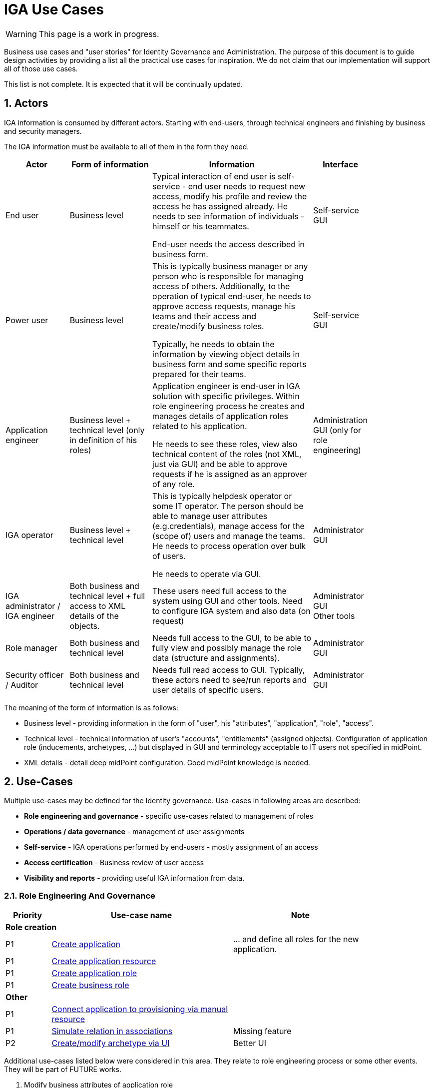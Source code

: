 = IGA Use Cases
:page-nav-title: IGA Use Cases
:page-display-order: 200
:sectnums:
:sectnumlevels: 3

WARNING: This page is a work in progress.

Business use cases and "user stories" for Identity Governance and Administration. The purpose of this document is to guide design activities by providing a list all the practical use cases for inspiration. We do not claim that our implementation will support all of those use cases.

This list is not complete. It is expected that it will be continually updated.

== Actors

IGA information is consumed by different actors. Starting with end-users, through technical engineers and finishing by business and security managers.

The IGA information must be available to all of them in the form they need.

[options="header", cols="15, 20, 40, 8", width=85%]
|===
| Actor
| Form of information
| Information
| Interface

| End user
| Business level
| Typical interaction of end user is self-service - end user needs to request new access, modify his profile and review the access he has assigned already. He needs to see information of individuals - himself or his teammates.

End-user needs the access described in business form.
| Self-service GUI

| Power user
| Business level
| This is typically business manager or any person who is responsible for managing access of others. Additionally, to the operation of typical end-user, he needs to approve access requests, manage his teams and their access and create/modify business roles.

Typically, he needs to obtain the information by viewing object details in business form and some specific reports prepared for their teams.
| Self-service GUI

| Application engineer
| Business level + technical level (only in definition of his roles)
| Application engineer is end-user in IGA solution with specific privileges. Within role engineering process he creates and manages details of application roles related to his application.

He needs to see these roles, view also technical content of the roles (not XML, just via GUI) and be able to approve requests if he is assigned as an approver of any role.
| Administration GUI (only for role engineering)

| IGA operator
| Business level + technical level
| This is typically helpdesk operator or some IT operator. The person should be able to manage user attributes (e.g.credentials), manage access for the (scope of) users and manage the teams. He needs to process operation over bulk of users.

He needs to operate via GUI.
| Administrator GUI

| IGA administrator / +
IGA engineer
| Both business and technical level + full access to XML details of the objects.
| These users need full access to the system using GUI and other tools. Need to configure IGA system and also data (on request)
| Administrator GUI +
Other tools

| Role manager
| Both business and technical level
| Needs full access to the GUI, to be able to fully view and possibly manage the role data (structure and assignments).
| Administrator GUI

| Security officer / Auditor
| Both business and technical level
| Needs full read access to GUI. Typically, these actors need to see/run reports and user details of specific users.
| Administrator GUI
|===

The meaning of the form of information is as follows:

* Business level - providing information in the form of "user", his "attributes", "application", "role", "access".
* Technical level - technical information of user's "accounts", "entitlements" (assigned objects). Configuration of application role (inducements, archetypes, ...) but displayed in GUI and terminology acceptable to IT users not specified in midPoint.
* XML details - detail deep midPoint configuration. Good midPoint knowledge is needed.

== Use-Cases

Multiple use-cases may be defined for the Identity governance.
Use-cases in following areas are described:

* *Role engineering and governance* - specific use-cases related to management of roles
* *Operations / data governance* - management of user assignments
* *Self-service* - IGA operations performed by end-users - mostly assignment of an access
* *Access certification* - Business review of user access
* *Visibility and reports* - providing useful IGA information from data.

=== Role Engineering And Governance

[options="header", cols="5, 20, 15", width=85%]
|===
|Priority| Use-case name | Note
3+|*Role creation*
| P1 | xref:role-eng-uc.adoc#_create_application[Create application] | ... and define all roles for the new application.
| P1 | xref:role-eng-uc.adoc#_create_application_resource[Create application resource] |
| P1 | xref:role-eng-uc.adoc#_create_application_role[Create application role]|
| P1 | xref:role-eng-uc.adoc#_create_business_role[Create business role] |
3+|*Other*
| P1 | xref:role-eng-uc.adoc#_connect_application_to_provisioning_via_manual_resource[Connect application to provisioning via manual resource] |
| P1 | xref:role-eng-uc.adoc#_simulate_relation_in_associations[Simulate relation in associations] | Missing feature
| P2 | xref:role-eng-uc.adoc#_createmodify_archetype_via_ui[Create/modify archetype via UI] | Better UI
|===

Additional use-cases listed below were considered in this area. They relate to role engineering process or some other events. They will be part of FUTURE works.

. Modify business attributes of application role
. Modify provisioning configuration of application role (When provisioning configuration is updated, then recompute of the role members is needed.)
. Modify content of business role
. Decommission role
. Decommission application
. Define approval policy (UI updates)
. Define auto-assignment rule for specified role (UI updates)
. Update/remove role auto-assignment (UI updates)

=== Operations / data governance

[options="header", cols="5, 20, 15", width=85%]
|===
|Priority| Use-case name | Note
3+|*Bulk operations*
| P2 | xref:operations-uc.adoc#_define_set_of_usersobjects_for_bulk_operation[Define set of users/objects for bulk operation] | The set of users for bulk operations may be defined by specific query, or just by list of users.
|===

Additional use-cases listed below were considered in this area.They will be part of FUTURE works.

. Bypass role engineering process - this will be in plan when the role engineering process will be implemented.
. Bypass access request process - possible already
. Recompute the role assignments
. Troubleshoot the recompute operation
. Approve/Reject request on behalf - already implemented in some way


=== Self-service

In this section we described only self-service use cases that relates mostly to access visibility and access management.

[options="header", cols="5, 20, 15", width=85%]
|===
|Priority| Use-case name | Note
3+|*Access management*
| P3 | xref:self-service-uc.adoc#_request_access_for_myself_for_somebody_else[Request new access for myself / for somebody else] | Request role or request service + define relation
| P3 | xref:self-service-uc.adoc#_request_access_to_application_resource[Request access to application resource] | Request direct access of application resource
| P3 | xref:self-service-uc.adoc#_modify_parameters_of_the_access[Modify parameters of the access] | Validity period, or relation to resource
| P3 | Remove access for myself / for somebody else |

3+|*Data visibility*
| P2 | xref:self-service-uc.adoc#_what_is_my_access[What is my access ?] |
| P2 | xref:self-service-uc.adoc#_do_i_have_access_to_the_application_a_why[Do I have access to the application "A"? Why?] | Identify assignment that is providing me access to the application.
| P3 | xref:self-service-uc.adoc#_what_role_should_i_request_to_get_access_to_the_application_a[What role should I request to get access to the application "A"?] | Role catalog organized by applications.
|===

Additional use-cases listed below were considered in this area. They will be part of FUTURE works.

. Review all my request
. Review all requests for me
. Review all my approvals
. View approval history of the request
. View actual state of the request
. Approve/Reject the request
. Approve/Reject multiple requests at once
. Automatic approval if requestor is the same as approver
. Transfer all approvals to deputy (When I'm on leave, my deputy should obtain all approval cases)
. Setting somebody as deputy

=== Access Certifications

[options="header", cols="5, 20, 15", width=85%]
|===
|Priority| Use-case name | Note
| P4 | xref:access-cert-uc.adoc#_all_user_assignments_should_be_displayed_in_certification[All user assignments should be displayed in certification.] | Also in business terminology - "access to application".
|===


=== Visibility and reports

The IGA system should provide useful IGA information from the data. In the form that is readable by the users - in the "language" they speak and can easily understand.

We can expect that the users such as helpdesk operators, auditors, security officers, or application engineers that use midPoint roles for managing access to their applications may have knowledge about identity management, provisioning, roles or technology infrastructure, but specific midpoint terminology may confuse them.

[options="header", cols="5, 20, 15", width=85%]
|===
|Priority| Use-case name | Note
3+|*Reporting technology*
| P2? | xref:visibility-uc.adoc#_analyze_reports_in_database[Analyze reports in database] | Exporting reports into database.
| P1 | xref:visibility-uc.adoc#_scheduled_reports[Scheduled reports] |
| FUTURE | xref:visibility-uc.adoc#_option_to_run_sql_in_reports[Option to run SQL in reports] | Increase performance of reports

3+|*Visibility of single objects*
| P1 | xref:visibility-uc.adoc#_role_content_in_business_readable_form[Role content - in business readable form] |
| P1 | xref:visibility-uc.adoc#_users_history_in_business_readable_form[User's history - in business readable form] |
| P1 | xref:visibility-uc.adoc#_what_is_the_access_of_the_user[What is the access of the user ?] |
| P2 | xref:visibility-uc.adoc#_who_has_access_to_the_application_and_why[Who has access to the application and why ?] |
| P1 | xref:visibility-uc.adoc#_what_is_assigned_by_this_role[What is assigned by this role ?] |
| P2 | xref:visibility-uc.adoc#_where_is_this_role_included[Where is this role included ?] |

3+|*Big picture over assignments*
| P1 | xref:visibility-uc.adoc#_who_has_access_where_and_why[Who has access where and why ?]
a| Main IGA report / assignments report. +
Example xref:../reporting/iga_report_example.xlsx[here].
| FUTURE | xref:visibility-uc.adoc#_who_are_the_high_risk_privileged_users[Who are the high risk / privileged users ?] | This use-case needs more detail work. Will be developer later.
| P3 | xref:visibility-uc.adoc#_compare_roles_orgs[Compare roles / orgs] |

3+|*Big picture over roles*
| P1 | xref:visibility-uc.adoc#_role_identification_in_each_line_of_the_report[Role identification in each line of the report] |
| P1 | xref:visibility-uc.adoc#_hierarchy_of_roles__the_role_model[Hierarchy of roles - the role model]
a| Hierarchy based on inducements. +
Example xref:../reporting/role-model-report-example.xlsx[here].
| P2 | xref:visibility-uc.adoc#_roles_in_organization_units[Roles in organization units] | Role assignments rules
| P2 | xref:visibility-uc.adoc#_what_accounts_are_created_by_roles_what_entitlements_are_managed_by_roles[What accounts are created by the roles? / What entitlements are managed by roles?] |
| P1 | xref:visibility-uc.adoc#_identification_of_loops_in_role_structure[Identification of loops in role structure] | Report

3+|*Other big picture views and reports*
| P2 | xref:visibility-uc.adoc#_comparison_of_role_assignments[Comparison of role assignments (what should be) and actual representation on managed objects (what is)] |
| P2 | xref:visibility-uc.adoc#_what_objects_we_are_not_managing_on_the_particular_resource[What objects we are (not) managing on the particular resource] |
|===



